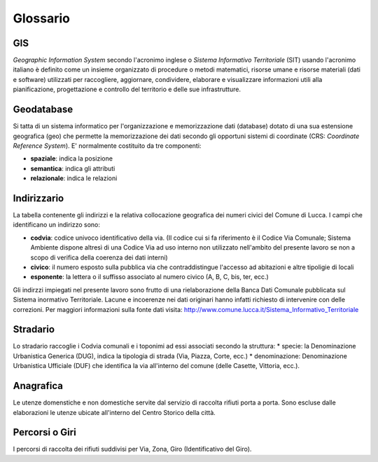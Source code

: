 Glossario
==================


GIS
--------------------------------------
*Geographic Information System* secondo l'acronimo inglese o *Sistema Informativo Territoriale* (SIT) usando l'acronimo italiano è definito come un insieme organizzato di procedure o metodi matematici, risorse umane e risorse materiali (dati e software) utilizzati per raccogliere,
aggiornare, condividere, elaborare e visualizzare informazioni utili alla pianificazione, progettazione e controllo del territorio e 
delle sue infrastrutture.


Geodatabase
--------------------------------------
Si tatta di un sistema informatico per l'organizzazione e memorizzazione dati (database) dotato di una sua estensione geografica (geo) 
che permette la memorizzazione dei dati secondo gli opportuni sistemi di coordinate (CRS: *Coordinate Reference System*). 
E' normalmente  costituito da tre componenti:

* **spaziale**: indica la posizione
* **semantica**: indica gli attributi
* **relazionale**: indica le relazioni


Indirizzario
--------------------------------------
La tabella contenente gli indirizzi e la relativa collocazione geografica dei numeri civici del Comune di Lucca. 
I campi che identificano un indirizzo sono:

* **codvia**: codice univoco identificativo della via. (Il codice cui si fa riferimento è il Codice Via Comunale; Sistema Ambiente dispone altresì di una Codice Via ad uso interno non utilizzato nell'ambito del presente lavoro se non a scopo di verifica della coerenza dei dati interni)
* **civico**: il numero esposto sulla pubblica via che contraddistingue l'accesso ad abitazioni e altre tipoligie di locali
* **esponente**: la lettera o il suffisso associato al numero civico (A, B, C, bis, ter, ecc.)

Gli indirzzi impiegati nel presente lavoro sono frutto di una rielaborazione della Banca Dati Comunale pubblicata sul Sistema inormativo Territoriale. Lacune e incoerenze nei dati originari hanno infatti richiesto di intervenire con delle correzioni.
Per maggiori informazioni sulla fonte dati visita: http://www.comune.lucca.it/Sistema_Informativo_Territoriale


Stradario
--------------------------------------
Lo stradario raccoglie i Codvia comunali e i toponimi ad essi associati secondo la struttura:
* specie: la Denominazione Urbanistica Generica (DUG), indica la tipologia di strada (Via, Piazza, Corte, ecc.)
* denominazione: Denominazione Urbanistica Ufficiale (DUF) che identifica la via all'interno del comune (delle Casette, Vittoria, ecc.).


Anagrafica
--------------------------------------
Le utenze domenstiche e non domestiche servite dal servizio di raccolta rifiuti porta a porta. Sono escluse dalle elaborazioni le utenze ubicate all'interno del Centro Storico della città.


Percorsi o Giri
--------------------------------------
I percorsi di raccolta dei rifiuti suddivisi per Via, Zona, Giro (Identificativo del Giro).

